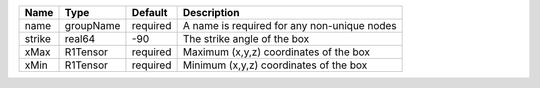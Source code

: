

====== ========= ======== =========================================== 
Name   Type      Default  Description                                 
====== ========= ======== =========================================== 
name   groupName required A name is required for any non-unique nodes 
strike real64    -90      The strike angle of the box                 
xMax   R1Tensor  required Maximum (x,y,z) coordinates of the box      
xMin   R1Tensor  required Minimum (x,y,z) coordinates of the box      
====== ========= ======== =========================================== 


